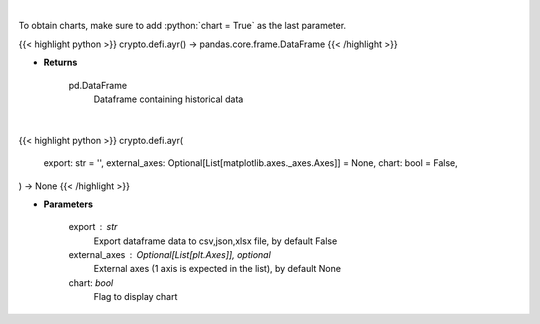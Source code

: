 .. role:: python(code)
    :language: python
    :class: highlight

|

To obtain charts, make sure to add :python:`chart = True` as the last parameter.

.. raw:: html

    <h3>
    > Getting data
    </h3>

{{< highlight python >}}
crypto.defi.ayr() -> pandas.core.frame.DataFrame
{{< /highlight >}}

.. raw:: html

    <p>
    Displays the 30-day history of the Anchor Yield Reserve.
    [Source: https://terra.engineer/]
    </p>

* **Returns**

    pd.DataFrame
        Dataframe containing historical data

|

.. raw:: html

    <h3>
    > Getting charts
    </h3>

{{< highlight python >}}
crypto.defi.ayr(
    export: str = '',
    external_axes: Optional[List[matplotlib.axes._axes.Axes]] = None,
    chart: bool = False,
) -> None
{{< /highlight >}}

.. raw:: html

    <p>
    Displays the 30-day history of the Anchor Yield Reserve.
    [Source: https://terra.engineer/]
    </p>

* **Parameters**

    export : str
        Export dataframe data to csv,json,xlsx file, by default False
    external_axes : Optional[List[plt.Axes]], optional
        External axes (1 axis is expected in the list), by default None
    chart: *bool*
       Flag to display chart

